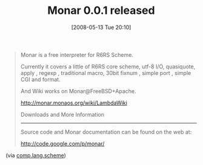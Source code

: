 #+POSTID: 177
#+DATE: [2008-05-13 Tue 20:10]
#+OPTIONS: toc:nil num:nil todo:nil pri:nil tags:nil ^:nil TeX:nil
#+CATEGORY: Link
#+TAGS: Programming Language, Scheme
#+TITLE: Monar 0.0.1 released

#+BEGIN_QUOTE
  
Monar is a free interpreter for R6RS Scheme.

Currently it covers a little of R6RS core scheme, utf-8 I/O, quasiquote, apply , regexp , traditional macro, 30bit fixnum , simple port , simple CGI and format.

And Wiki works on Monar@FreeBSD+Apache. 

[[http://monar.monaos.org/wiki/LambdaWiki]]

Downloads and More Information
------------------------------

Source code and Monar documentation can be found on the web at: 

[[http://code.google.com/p/monar/%20][http://code.google.com/p/monar/]]

#+END_QUOTE



(via [[http://groups.google.com/group/comp.lang.scheme/msg/3f9368bec8226ab4][comp.lang.scheme]])



